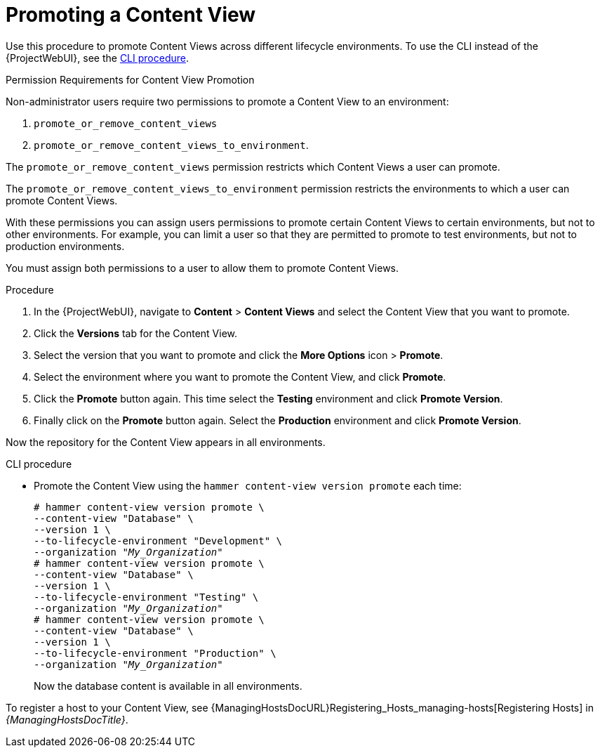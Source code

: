 [id="Promoting_a_Content_View_{context}"]
= Promoting a Content View

Use this procedure to promote Content Views across different lifecycle environments.
To use the CLI instead of the {ProjectWebUI}, see the xref:cli-promoting-a-content-view_{context}[].

.Permission Requirements for Content View Promotion

Non-administrator users require two permissions to promote a Content View to an environment:

. `promote_or_remove_content_views`
. `promote_or_remove_content_views_to_environment`.

The `promote_or_remove_content_views` permission restricts which Content Views a user can promote.

The `promote_or_remove_content_views_to_environment` permission restricts the environments to which a user can promote Content Views.

With these permissions you can assign users permissions to promote certain Content Views to certain environments, but not to other environments.
For example, you can limit a user so that they are permitted to promote to test environments, but not to production environments.

You must assign both permissions to a user to allow them to promote Content Views.

.Procedure
. In the {ProjectWebUI}, navigate to *Content* > *Content Views* and select the Content View that you want to promote.
. Click the *Versions* tab for the Content View.
. Select the version that you want to promote and click the *More Options* icon > *Promote*.
. Select the environment where you want to promote the Content View, and click *Promote*.
. Click the *Promote* button again.
This time select the *Testing* environment and click *Promote Version*.
. Finally click on the *Promote* button again.
Select the *Production* environment and click *Promote Version*.

Now the repository for the Content View appears in all environments.

[id="cli-promoting-a-content-view_{context}"]
.CLI procedure
* Promote the Content View using the `hammer content-view version promote` each time:
+
[options="nowrap" subs="+quotes"]
----
# hammer content-view version promote \
--content-view "Database" \
--version 1 \
--to-lifecycle-environment "Development" \
--organization "_My_Organization_"
# hammer content-view version promote \
--content-view "Database" \
--version 1 \
--to-lifecycle-environment "Testing" \
--organization "_My_Organization_"
# hammer content-view version promote \
--content-view "Database" \
--version 1 \
--to-lifecycle-environment "Production" \
--organization "_My_Organization_"
----
+
Now the database content is available in all environments.

To register a host to your Content View, see {ManagingHostsDocURL}Registering_Hosts_managing-hosts[Registering Hosts] in _{ManagingHostsDocTitle}_.
